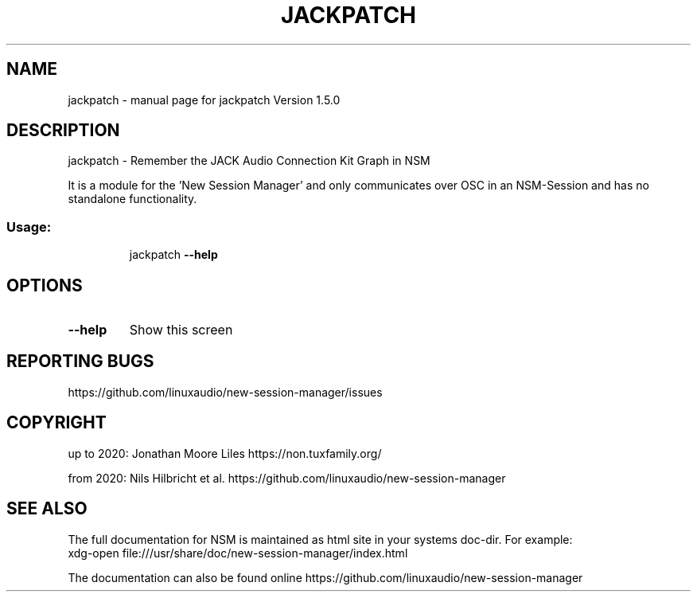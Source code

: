.\" DO NOT MODIFY THIS FILE!  It was generated by help2man 1.47.16.
.TH JACKPATCH "1" "December 2020" "jackpatch Version 1.5.0" "User Commands"
.SH NAME
jackpatch \- manual page for jackpatch Version 1.5.0
.SH DESCRIPTION
jackpatch \- Remember the JACK Audio Connection Kit Graph in NSM
.PP
It is a module for the 'New Session Manager' and only communicates
over OSC in an NSM\-Session and has no standalone functionality.
.SS "Usage:"
.IP
jackpatch \fB\-\-help\fR
.SH OPTIONS
.TP
\fB\-\-help\fR
Show this screen
.SH "REPORTING BUGS"
https://github.com/linuxaudio/new-session-manager/issues
.SH COPYRIGHT
up to 2020:
Jonathan Moore Liles https://non.tuxfamily.org/

from 2020:
Nils Hilbricht et al. https://github.com/linuxaudio/new-session-manager
.SH "SEE ALSO"
The  full  documentation for NSM is maintained as html site in your systems doc-dir.
For example:
    xdg-open file:///usr/share/doc/new-session-manager/index.html

The documentation can also be found online https://github.com/linuxaudio/new-session-manager
